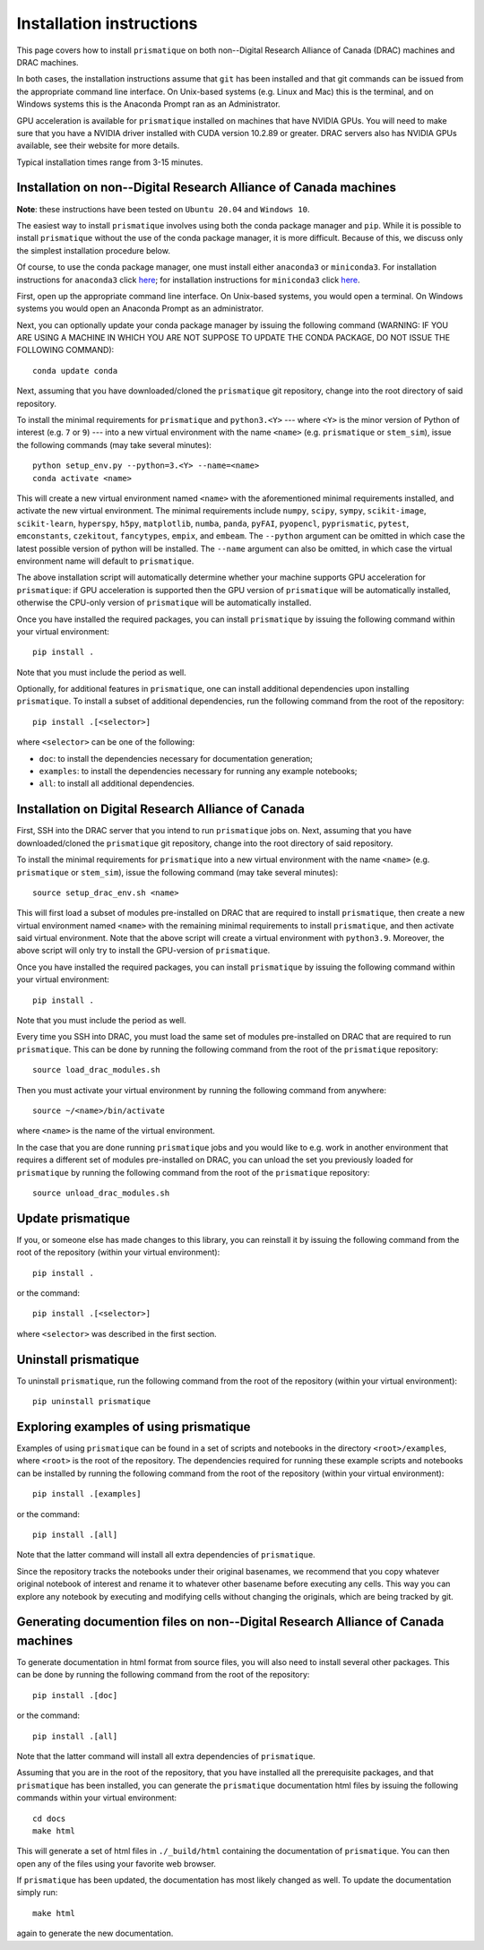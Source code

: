 .. _installation_instructions_sec:

Installation instructions
=========================

This page covers how to install ``prismatique`` on both non--Digital Research
Alliance of Canada (DRAC) machines and DRAC machines.

In both cases, the installation instructions assume that ``git`` has been
installed and that git commands can be issued from the appropriate command line
interface. On Unix-based systems (e.g. Linux and Mac) this is the terminal, and
on Windows systems this is the Anaconda Prompt ran as an Administrator.

GPU acceleration is available for ``prismatique`` installed on machines that
have NVIDIA GPUs. You will need to make sure that you have a NVIDIA driver
installed with CUDA version 10.2.89 or greater. DRAC servers also has NVIDIA
GPUs available, see their website for more details.

Typical installation times range from 3-15 minutes.

Installation on non--Digital Research Alliance of Canada machines
-----------------------------------------------------------------

**Note**: these instructions have been tested on ``Ubuntu 20.04`` and ``Windows
10``.

The easiest way to install ``prismatique`` involves using both the conda package
manager and ``pip``. While it is possible to install ``prismatique`` without the
use of the conda package manager, it is more difficult. Because of this, we
discuss only the simplest installation procedure below.

Of course, to use the conda package manager, one must install either
``anaconda3`` or ``miniconda3``. For installation instructions for ``anaconda3``
click `here <https://docs.anaconda.com/anaconda/install/index.html>`__; for
installation instructions for ``miniconda3`` click `here
<https://docs.conda.io/projects/continuumio-conda/en/latest/user-guide/install/macos.html>`__.

First, open up the appropriate command line interface. On Unix-based systems,
you would open a terminal. On Windows systems you would open an Anaconda Prompt
as an administrator.

Next, you can optionally update your conda package manager by issuing the
following command (WARNING: IF YOU ARE USING A MACHINE IN WHICH YOU ARE NOT
SUPPOSE TO UPDATE THE CONDA PACKAGE, DO NOT ISSUE THE FOLLOWING COMMAND)::

  conda update conda

Next, assuming that you have downloaded/cloned the ``prismatique`` git
repository, change into the root directory of said repository.

To install the minimal requirements for ``prismatique`` and ``python3.<Y>`` ---
where ``<Y>`` is the minor version of Python of interest (e.g.  ``7`` or ``9``)
--- into a new virtual environment with the name ``<name>`` (e.g.
``prismatique`` or ``stem_sim``), issue the following commands (may take several
minutes)::

  python setup_env.py --python=3.<Y> --name=<name>
  conda activate <name>
  
This will create a new virtual environment named ``<name>`` with the
aforementioned minimal requirements installed, and activate the new virtual
environment. The minimal requirements include ``numpy``, ``scipy``, ``sympy``,
``scikit-image``, ``scikit-learn``, ``hyperspy``, ``h5py``, ``matplotlib``,
``numba``, ``panda``, ``pyFAI``, ``pyopencl``, ``pyprismatic``, ``pytest``,
``emconstants``, ``czekitout``, ``fancytypes``, ``empix``, and ``embeam``. The
``--python`` argument can be omitted in which case the latest possible version
of python will be installed. The ``--name`` argument can also be omitted, in
which case the virtual environment name will default to ``prismatique``.

The above installation script will automatically determine whether your machine
supports GPU acceleration for ``prismatique``: if GPU acceleration is supported
then the GPU version of ``prismatique`` will be automatically installed,
otherwise the CPU-only version of ``prismatique`` will be automatically
installed.

Once you have installed the required packages, you can install ``prismatique``
by issuing the following command within your virtual environment::

  pip install .

Note that you must include the period as well.

Optionally, for additional features in ``prismatique``, one can install
additional dependencies upon installing ``prismatique``. To install a subset of
additional dependencies, run the following command from the root of the
repository::

  pip install .[<selector>]

where ``<selector>`` can be one of the following:

* ``doc``: to install the dependencies necessary for documentation generation;
* ``examples``: to install the dependencies necessary for running any example
  notebooks;
* ``all``: to install all additional dependencies.

Installation on Digital Research Alliance of Canada
---------------------------------------------------

First, SSH into the DRAC server that you intend to run ``prismatique`` jobs
on. Next, assuming that you have downloaded/cloned the ``prismatique`` git
repository, change into the root directory of said repository.

To install the minimal requirements for ``prismatique`` into a new virtual
environment with the name ``<name>`` (e.g. ``prismatique`` or ``stem_sim``),
issue the following command (may take several minutes)::

  source setup_drac_env.sh <name>

This will first load a subset of modules pre-installed on DRAC that are required
to install ``prismatique``, then create a new virtual environment named
``<name>`` with the remaining minimal requirements to install ``prismatique``,
and then activate said virtual environment. Note that the above script will
create a virtual environment with ``python3.9``. Moreover, the above script will
only try to install the GPU-version of ``prismatique``.

Once you have installed the required packages, you can install ``prismatique``
by issuing the following command within your virtual environment::

  pip install .

Note that you must include the period as well.

Every time you SSH into DRAC, you must load the same set of modules
pre-installed on DRAC that are required to run ``prismatique``. This can be done
by running the following command from the root of the ``prismatique``
repository::

  source load_drac_modules.sh

Then you must activate your virtual environment by running the following command
from anywhere::

  source ~/<name>/bin/activate

where ``<name>`` is the name of the virtual environment.

In the case that you are done running ``prismatique`` jobs and you would like to
e.g. work in another environment that requires a different set of modules
pre-installed on DRAC, you can unload the set you previously loaded for
``prismatique`` by running the following command from the root of the
``prismatique`` repository::

  source unload_drac_modules.sh

Update prismatique
------------------

If you, or someone else has made changes to this library, you can reinstall it
by issuing the following command from the root of the repository (within your
virtual environment)::
  
  pip install .

or the command::

  pip install .[<selector>]

where ``<selector>`` was described in the first section.

Uninstall prismatique
---------------------

To uninstall ``prismatique``, run the following command from the root of the
repository (within your virtual environment)::

  pip uninstall prismatique

Exploring examples of using prismatique
---------------------------------------

Examples of using ``prismatique`` can be found in a set of scripts and notebooks
in the directory ``<root>/examples``, where ``<root>`` is the root of the
repository. The dependencies required for running these example scripts and
notebooks can be installed by running the following command from the root of the
repository (within your virtual environment)::

  pip install .[examples]

or the command::

  pip install .[all]

Note that the latter command will install all extra dependencies of
``prismatique``.

Since the repository tracks the notebooks under their original basenames, we
recommend that you copy whatever original notebook of interest and rename it to
whatever other basename before executing any cells. This way you can explore any
notebook by executing and modifying cells without changing the originals, which
are being tracked by git.

Generating documention files on non--Digital Research Alliance of Canada machines
---------------------------------------------------------------------------------

To generate documentation in html format from source files, you will also need
to install several other packages. This can be done by running the following
command from the root of the repository::

  pip install .[doc]

or the command::

  pip install .[all]

Note that the latter command will install all extra dependencies of
``prismatique``.

Assuming that you are in the root of the repository, that you have installed all
the prerequisite packages, and that ``prismatique`` has been installed, you can
generate the ``prismatique`` documentation html files by issuing the following
commands within your virtual environment::

  cd docs
  make html

This will generate a set of html files in ``./_build/html`` containing the
documentation of ``prismatique``. You can then open any of the files using your
favorite web browser.

If ``prismatique`` has been updated, the documentation has most likely changed
as well. To update the documentation simply run::

  make html

again to generate the new documentation.
